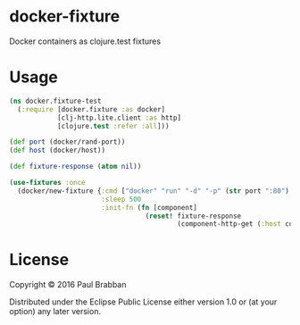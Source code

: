 * docker-fixture

Docker containers as clojure.test fixtures

* Usage

#+BEGIN_SRC clojure
(ns docker.fixture-test
  (:require [docker.fixture :as docker]
            [clj-http.lite.client :as http]
            [clojure.test :refer :all]))

(def port (docker/rand-port))
(def host (docker/host))

(def fixture-response (atom nil))

(use-fixtures :once
  (docker/new-fixture {:cmd ["docker" "run" "-d" "-p" (str port ":80") "keisato/http-echo"]
                       :sleep 500
                       :init-fn (fn [component]
                                  (reset! fixture-response
                                          (component-http-get (:host component) port)))}))

#+END_SRC

* License

Copyright © 2016 Paul Brabban

Distributed under the Eclipse Public License either version 1.0 or (at
your option) any later version.
